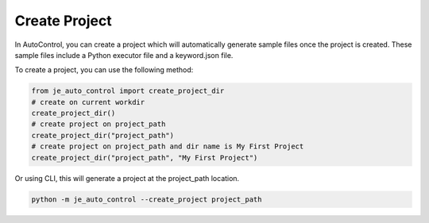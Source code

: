 Create Project
----

In AutoControl, you can create a project which will automatically generate sample files once the project is created.
These sample files include a Python executor file and a keyword.json file.

To create a project, you can use the following method:

.. code-block:: python

    from je_auto_control import create_project_dir
    # create on current workdir
    create_project_dir()
    # create project on project_path
    create_project_dir("project_path")
    # create project on project_path and dir name is My First Project
    create_project_dir("project_path", "My First Project")

Or using CLI, this will generate a project at the project_path location.

.. code-block:: console

    python -m je_auto_control --create_project project_path